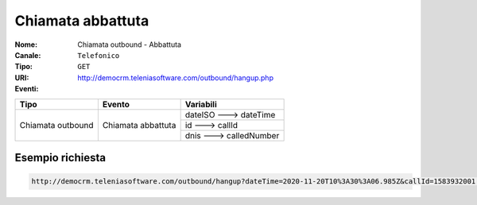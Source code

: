 .. _ChiamataOutbound_Abbattuta:

==================
Chiamata abbattuta
==================

:Nome:
    Chiamata outbound - Abbattuta
:Canale:
    ``Telefonico``
:Tipo:
    ``GET``
:URI: http://democrm.teleniasoftware.com/outbound/hangup.php
:Eventi:

+-------------------+--------------------+-------------------------+
| Tipo              | Evento             | Variabili               |
+===================+====================+=========================+
| Chiamata outbound | Chiamata abbattuta | dateISO ---> dateTime   |
+                   +                    +-------------------------+
|                   |                    | id ---> callId          |
+                   +                    +-------------------------+
|                   |                    | dnis ---> calledNumber  |
+-------------------+--------------------+-------------------------+

Esempio richiesta
=================

.. code-block:: sh

    http://democrm.teleniasoftware.com/outbound/hangup?dateTime=2020-11-20T10%3A30%3A06.985Z&callId=1583932001.48%40d0834a2c15&calledNumber=0987654321
